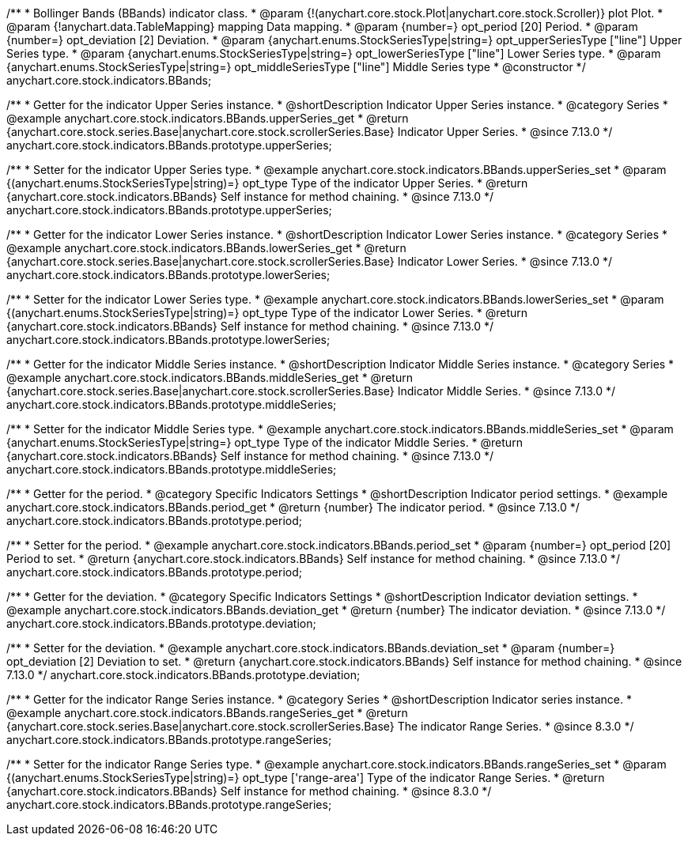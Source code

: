 /**
 * Bollinger Bands (BBands) indicator class.
 * @param {!(anychart.core.stock.Plot|anychart.core.stock.Scroller)} plot Plot.
 * @param {!anychart.data.TableMapping} mapping Data mapping.
 * @param {number=} opt_period [20] Period.
 * @param {number=} opt_deviation [2] Deviation.
 * @param {anychart.enums.StockSeriesType|string=} opt_upperSeriesType ["line"] Upper Series type.
 * @param {anychart.enums.StockSeriesType|string=} opt_lowerSeriesType ["line"] Lower Series type.
 * @param {anychart.enums.StockSeriesType|string=} opt_middleSeriesType ["line"] Middle Series type
 * @constructor
 */
anychart.core.stock.indicators.BBands;

//----------------------------------------------------------------------------------------------------------------------
//
//  anychart.core.stock.indicators.BBands.prototype.upperSeries
//
//----------------------------------------------------------------------------------------------------------------------

/**
 * Getter for the indicator Upper Series instance.
 * @shortDescription Indicator Upper Series instance.
 * @category Series
 * @example anychart.core.stock.indicators.BBands.upperSeries_get
 * @return {anychart.core.stock.series.Base|anychart.core.stock.scrollerSeries.Base} Indicator Upper Series.
 * @since 7.13.0
 */
anychart.core.stock.indicators.BBands.prototype.upperSeries;

/**
 * Setter for the indicator Upper Series type.
 * @example anychart.core.stock.indicators.BBands.upperSeries_set
 * @param {(anychart.enums.StockSeriesType|string)=} opt_type Type of the indicator Upper Series.
 * @return {anychart.core.stock.indicators.BBands} Self instance for method chaining.
 * @since 7.13.0
 */
anychart.core.stock.indicators.BBands.prototype.upperSeries;

//----------------------------------------------------------------------------------------------------------------------
//
//  anychart.core.stock.indicators.BBands.prototype.lowerSeries
//
//----------------------------------------------------------------------------------------------------------------------

/**
 * Getter for the indicator Lower Series instance.
 * @shortDescription Indicator Lower Series instance.
 * @category Series
 * @example anychart.core.stock.indicators.BBands.lowerSeries_get
 * @return {anychart.core.stock.series.Base|anychart.core.stock.scrollerSeries.Base} Indicator Lower Series.
 * @since 7.13.0
 */
anychart.core.stock.indicators.BBands.prototype.lowerSeries;

/**
 * Setter for the indicator Lower Series type.
 * @example anychart.core.stock.indicators.BBands.lowerSeries_set
 * @param {(anychart.enums.StockSeriesType|string)=} opt_type Type of the indicator Lower Series.
 * @return {anychart.core.stock.indicators.BBands} Self instance for method chaining.
 * @since 7.13.0
 */
anychart.core.stock.indicators.BBands.prototype.lowerSeries;

//----------------------------------------------------------------------------------------------------------------------
//
//  anychart.core.stock.indicators.BBands.prototype.middleSeries
//
//----------------------------------------------------------------------------------------------------------------------

/**
 * Getter for the indicator Middle Series instance.
 * @shortDescription Indicator Middle Series instance.
 * @category Series
 * @example anychart.core.stock.indicators.BBands.middleSeries_get
 * @return {anychart.core.stock.series.Base|anychart.core.stock.scrollerSeries.Base} Indicator Middle Series.
 * @since 7.13.0
 */
anychart.core.stock.indicators.BBands.prototype.middleSeries;


/**
 * Setter for the indicator Middle Series type.
 * @example anychart.core.stock.indicators.BBands.middleSeries_set
 * @param {anychart.enums.StockSeriesType|string=} opt_type Type of the indicator Middle Series.
 * @return {anychart.core.stock.indicators.BBands} Self instance for method chaining.
 * @since 7.13.0
 */
anychart.core.stock.indicators.BBands.prototype.middleSeries;

//----------------------------------------------------------------------------------------------------------------------
//
//  anychart.core.stock.indicators.BBands.prototype.period
//
//----------------------------------------------------------------------------------------------------------------------

/**
 * Getter for the period.
 * @category Specific Indicators Settings
 * @shortDescription Indicator period settings.
 * @example anychart.core.stock.indicators.BBands.period_get
 * @return {number} The indicator period.
 * @since 7.13.0
 */
anychart.core.stock.indicators.BBands.prototype.period;

/**
 * Setter for the period.
 * @example anychart.core.stock.indicators.BBands.period_set
 * @param {number=} opt_period [20] Period to set.
 * @return {anychart.core.stock.indicators.BBands} Self instance for method chaining.
 * @since 7.13.0
 */
anychart.core.stock.indicators.BBands.prototype.period;

//----------------------------------------------------------------------------------------------------------------------
//
//  anychart.core.stock.indicators.BBands.prototype.deviation
//
//----------------------------------------------------------------------------------------------------------------------

/**
 * Getter for the deviation.
 * @category Specific Indicators Settings
 * @shortDescription Indicator deviation settings.
 * @example anychart.core.stock.indicators.BBands.deviation_get
 * @return {number} The indicator deviation.
 * @since 7.13.0
 */
anychart.core.stock.indicators.BBands.prototype.deviation;

/**
 * Setter for the deviation.
 * @example anychart.core.stock.indicators.BBands.deviation_set
 * @param {number=} opt_deviation [2] Deviation to set.
 * @return {anychart.core.stock.indicators.BBands} Self instance for method chaining.
 * @since 7.13.0
 */
anychart.core.stock.indicators.BBands.prototype.deviation;

//----------------------------------------------------------------------------------------------------------------------
//
//  anychart.core.stock.indicators.BBands.prototype.rangeSeries
//
//----------------------------------------------------------------------------------------------------------------------

/**
 * Getter for the indicator Range Series instance.
 * @category Series
 * @shortDescription Indicator series instance.
 * @example anychart.core.stock.indicators.BBands.rangeSeries_get
 * @return {anychart.core.stock.series.Base|anychart.core.stock.scrollerSeries.Base} The indicator Range Series.
 * @since 8.3.0
 */
anychart.core.stock.indicators.BBands.prototype.rangeSeries;

/**
 * Setter for the indicator Range Series type.
 * @example anychart.core.stock.indicators.BBands.rangeSeries_set
 * @param {(anychart.enums.StockSeriesType|string)=} opt_type ['range-area'] Type of the indicator Range Series.
 * @return {anychart.core.stock.indicators.BBands} Self instance for method chaining.
 * @since 8.3.0
 */
anychart.core.stock.indicators.BBands.prototype.rangeSeries;

